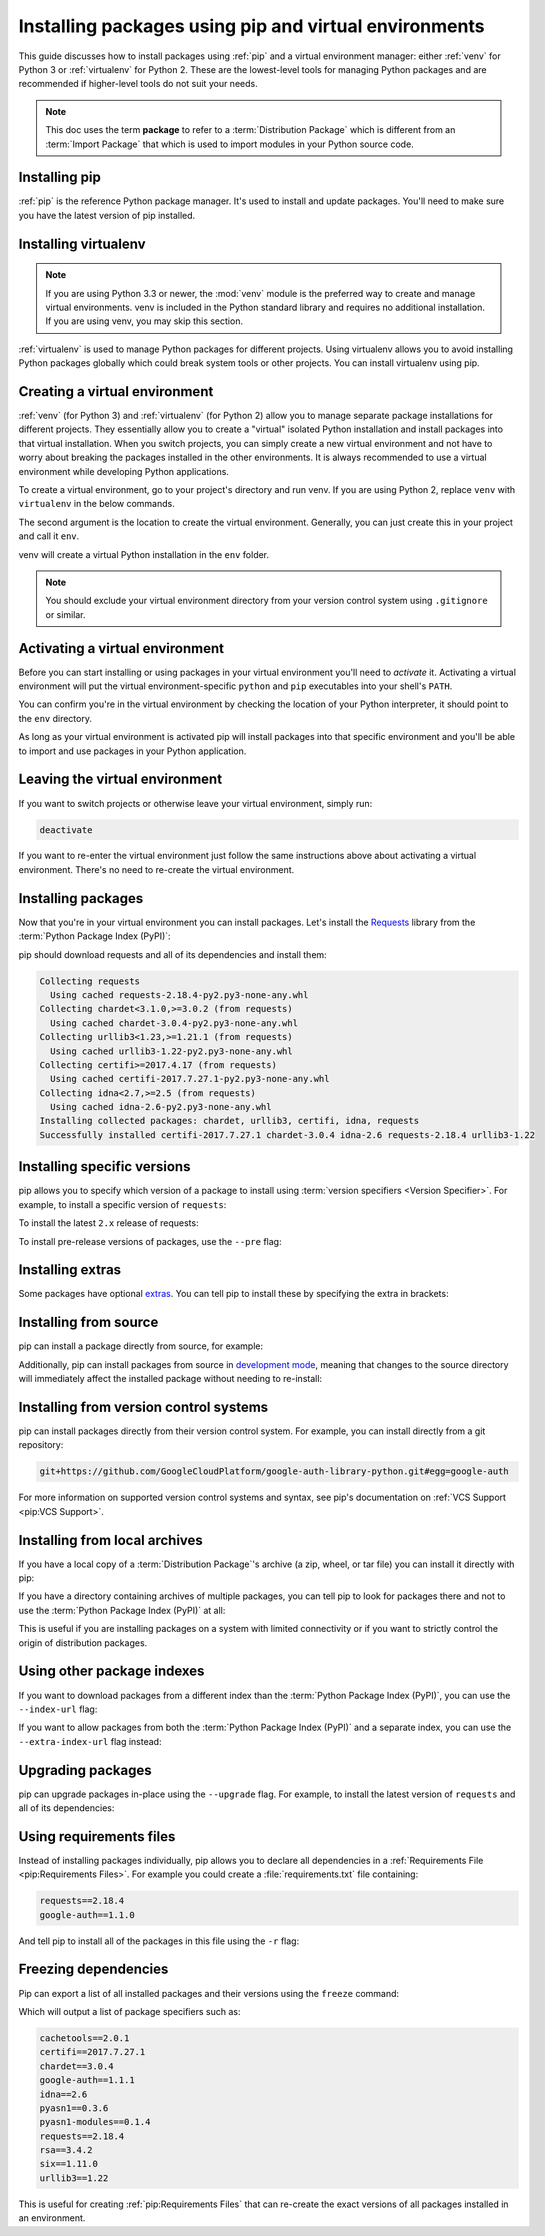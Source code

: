 Installing packages using pip and virtual environments
======================================================

This guide discusses how to install packages using :ref:`pip` and
a virtual environment manager: either :ref:`venv` for Python 3 or :ref:`virtualenv`
for Python 2. These are the lowest-level tools for managing Python
packages and are recommended if higher-level tools do not suit your needs.

.. note:: This doc uses the term **package** to refer to a
    :term:`Distribution Package`  which is different from an :term:`Import
    Package` that which is used to import modules in your Python source code.


Installing pip
--------------

:ref:`pip` is the reference Python package manager. It's used to install and
update packages. You'll need to make sure you have the latest version of pip
installed.


.. tab:: Unix/macOS

    Debian and most other distributions include a `python-pip`_ package, if you
    want to use the Linux distribution-provided versions of pip see
    :doc:`/guides/installing-using-linux-tools`.

    You can also install pip yourself to ensure you have the latest version. It's
    recommended to use the system pip to bootstrap a user installation of pip:

    .. code-block:: bash

        python3 -m pip install --user --upgrade pip

    Afterwards, you should have the newest pip installed in your user site:

    .. code-block:: bash

        python3 -m pip --version
        pip 9.0.1 from $HOME/.local/lib/python3.6/site-packages (python 3.6)

    .. _python-pip: https://packages.debian.org/stable/python-pip

.. tab:: Windows

    The Python installers for Windows include pip. You should be able to access
    pip using:

    .. code-block:: bash

        py -m pip --version
        pip 9.0.1 from c:\python36\lib\site-packages (Python 3.6.1)

    You can make sure that pip is up-to-date by running:

    .. code-block:: bash

        py -m pip install --upgrade pip


Installing virtualenv
---------------------

.. Note:: If you are using Python 3.3 or newer, the :mod:`venv` module is
    the preferred way to create and manage virtual environments.
    venv is included in the Python standard library and requires no additional installation.
    If you are using venv, you may skip this section.


:ref:`virtualenv` is used to manage Python packages for different projects.
Using virtualenv allows you to avoid installing Python packages globally
which could break system tools or other projects. You can install virtualenv
using pip.


.. tab:: Unix/macOS

    .. code-block:: bash

        python3 -m pip install --user virtualenv

.. tab:: Windows

    .. code-block:: bash

        py -m pip install --user virtualenv



Creating a virtual environment
------------------------------

:ref:`venv` (for Python 3) and :ref:`virtualenv` (for Python 2) allow
you to manage separate package installations for
different projects. They essentially allow you to create a "virtual" isolated
Python installation and install packages into that virtual installation. When
you switch projects, you can simply create a new virtual environment and not
have to worry about breaking the packages installed in the other environments.
It is always recommended to use a virtual environment while developing Python
applications.

To create a virtual environment, go to your project's directory and run
venv. If you are using Python 2, replace ``venv`` with ``virtualenv``
in the below commands.

.. tab:: Unix/macOS

    .. code-block:: bash

        python3 -m venv env

.. tab:: Windows

    .. code-block:: bash

        py -m venv env

The second argument is the location to create the virtual environment. Generally, you
can just create this in your project and call it ``env``.

venv will create a virtual Python installation in the ``env`` folder.

.. Note:: You should exclude your virtual environment directory from your version
    control system using ``.gitignore`` or similar.


Activating a virtual environment
--------------------------------

Before you can start installing or using packages in your virtual environment you'll
need to *activate* it. Activating a virtual environment will put the
virtual environment-specific
``python`` and ``pip`` executables into your shell's ``PATH``.

.. tab:: Unix/macOS

    .. code-block:: bash

        source env/bin/activate

.. tab:: Windows

    .. code-block:: text

        .\env\Scripts\activate

You can confirm you're in the virtual environment by checking the location of your
Python interpreter, it should point to the ``env`` directory.

.. tab:: Unix/macOS

    .. code-block:: bash

        which python
        .../env/bin/python

.. tab:: Windows

    .. code-block:: bash

        where python
        .../env/Scripts/python.exe

As long as your virtual environment is activated pip will install packages into that
specific environment and you'll be able to import and use packages in your
Python application.


Leaving the virtual environment
-------------------------------

If you want to switch projects or otherwise leave your virtual environment, simply run:

.. code-block:: bash

    deactivate

If you want to re-enter the virtual environment just follow the same instructions above
about activating a virtual environment. There's no need to re-create the virtual environment.


Installing packages
-------------------

Now that you're in your virtual environment you can install packages. Let's install the
`Requests`_ library from the :term:`Python Package Index (PyPI)`:

.. tab:: Unix/macOS

    .. code-block:: bash

        python3 -m pip install requests

.. tab:: Windows

    .. code-block:: bash

        py -m pip install requests

pip should download requests and all of its dependencies and install them:

.. code-block:: text

    Collecting requests
      Using cached requests-2.18.4-py2.py3-none-any.whl
    Collecting chardet<3.1.0,>=3.0.2 (from requests)
      Using cached chardet-3.0.4-py2.py3-none-any.whl
    Collecting urllib3<1.23,>=1.21.1 (from requests)
      Using cached urllib3-1.22-py2.py3-none-any.whl
    Collecting certifi>=2017.4.17 (from requests)
      Using cached certifi-2017.7.27.1-py2.py3-none-any.whl
    Collecting idna<2.7,>=2.5 (from requests)
      Using cached idna-2.6-py2.py3-none-any.whl
    Installing collected packages: chardet, urllib3, certifi, idna, requests
    Successfully installed certifi-2017.7.27.1 chardet-3.0.4 idna-2.6 requests-2.18.4 urllib3-1.22

.. _Requests: https://pypi.org/project/requests/


Installing specific versions
-----------------------------

pip allows you to specify which version of a package to install using
:term:`version specifiers <Version Specifier>`. For example, to install
a specific version of ``requests``:

.. tab:: Unix/macOS

    .. code-block:: bash

        python3 -m pip install requests==2.18.4

.. tab:: Windows

    .. code-block:: bash

        py -m pip install requests==2.18.4

To install the latest ``2.x`` release of requests:

.. tab:: Unix/macOS

    .. code-block:: bash

        python3 -m pip install requests>=2.0.0,<3.0.0

.. tab:: Windows

    .. code-block:: bash

        py -m pip install requests>=2.0.0,<3.0.0

To install pre-release versions of packages, use the ``--pre`` flag:

.. tab:: Unix/macOS

    .. code-block:: bash

        python3 -m pip install --pre requests

.. tab:: Windows

    .. code-block:: bash

        py -m pip install --pre requests


Installing extras
-----------------

Some packages have optional `extras`_. You can tell pip to install these by
specifying the extra in brackets:

.. tab:: Unix/macOS

    .. code-block:: bash

        python3 -m pip install requests[security]

.. tab:: Windows

    .. code-block:: bash

        py -m pip install requests[security]

.. _extras:
    https://setuptools.readthedocs.io/en/latest/setuptools.html#declaring-extras-optional-features-with-their-own-dependencies


Installing from source
----------------------

pip can install a package directly from source, for example:

.. tab:: Unix/macOS

    .. code-block:: bash

        cd google-auth
        python3 -m pip install .

.. tab:: Windows

    .. code-block:: bash

        cd google-auth
        py -m pip install .

Additionally, pip can install packages from source in `development mode`_,
meaning that changes to the source directory will immediately affect the
installed package without needing to re-install:

.. tab:: Unix/macOS

    .. code-block:: bash

        python3 -m pip install --editable .

.. tab:: Windows

    .. code-block:: bash

        py -m pip install --editable .

.. _development mode:
    https://setuptools.readthedocs.io/en/latest/setuptools.html#development-mode


Installing from version control systems
---------------------------------------

pip can install packages directly from their version control system. For
example, you can install directly from a git repository:

.. code-block:: bash

    git+https://github.com/GoogleCloudPlatform/google-auth-library-python.git#egg=google-auth

For more information on supported version control systems and syntax, see pip's
documentation on :ref:`VCS Support <pip:VCS Support>`.


Installing from local archives
------------------------------

If you have a local copy of a :term:`Distribution Package`'s archive (a zip,
wheel, or tar file) you can install it directly with pip:

.. tab:: Unix/macOS

    .. code-block:: bash

        python3 -m pip install requests-2.18.4.tar.gz

.. tab:: Windows

    .. code-block:: bash

        py -m pip install requests-2.18.4.tar.gz

If you have a directory containing archives of multiple packages, you can tell
pip to look for packages there and not to use the
:term:`Python Package Index (PyPI)` at all:

.. tab:: Unix/macOS

    .. code-block:: bash

        python3 -m pip install --no-index --find-links=/local/dir/ requests

.. tab:: Windows

    .. code-block:: bash

        py -m pip install --no-index --find-links=/local/dir/ requests

This is useful if you are installing packages on a system with limited
connectivity or if you want to strictly control the origin of distribution
packages.


Using other package indexes
---------------------------

If you want to download packages from a different index than the
:term:`Python Package Index (PyPI)`, you can use the ``--index-url`` flag:

.. tab:: Unix/macOS

    .. code-block:: bash

        python3 -m pip install --index-url http://index.example.com/simple/ SomeProject

.. tab:: Windows

    .. code-block:: bash

        py -m pip install --index-url http://index.example.com/simple/ SomeProject

If you want to allow packages from both the :term:`Python Package Index (PyPI)`
and a separate index, you can use the ``--extra-index-url`` flag instead:


.. tab:: Unix/macOS

    .. code-block:: bash

        python3 -m pip install --extra-index-url http://index.example.com/simple/ SomeProject

.. tab:: Windows

    .. code-block:: bash

        py -m pip install --extra-index-url http://index.example.com/simple/ SomeProject

Upgrading packages
------------------

pip can upgrade packages in-place using the ``--upgrade`` flag. For example, to
install the latest version of ``requests`` and all of its dependencies:

.. tab:: Unix/macOS

    .. code-block:: bash

        python3 -m pip install --upgrade requests

.. tab:: Windows

    .. code-block:: bash

        py -m pip install --upgrade requests

Using requirements files
------------------------

Instead of installing packages individually, pip allows you to declare all
dependencies in a :ref:`Requirements File <pip:Requirements Files>`. For
example you could create a :file:`requirements.txt` file containing:

.. code-block:: text

    requests==2.18.4
    google-auth==1.1.0

And tell pip to install all of the packages in this file using the ``-r`` flag:

.. tab:: Unix/macOS

    .. code-block:: bash

        python3 -m pip install -r requirements.txt

.. tab:: Windows

    .. code-block:: bash

        py -m pip install -r requirements.txt

Freezing dependencies
---------------------

Pip can export a list of all installed packages and their versions using the
``freeze`` command:

.. tab:: Unix/macOS

    .. code-block:: bash

        python3 -m pip freeze

.. tab:: Windows

    .. code-block:: bash

        py -m pip freeze

Which will output a list of package specifiers such as:

.. code-block:: text

    cachetools==2.0.1
    certifi==2017.7.27.1
    chardet==3.0.4
    google-auth==1.1.1
    idna==2.6
    pyasn1==0.3.6
    pyasn1-modules==0.1.4
    requests==2.18.4
    rsa==3.4.2
    six==1.11.0
    urllib3==1.22

This is useful for creating :ref:`pip:Requirements Files` that can re-create
the exact versions of all packages installed in an environment.
